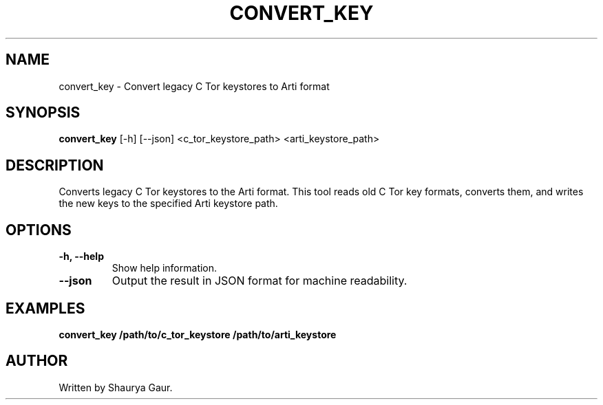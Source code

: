 .\" Manpage for convert_key
.TH CONVERT_KEY 1 "October 2023" "1.0" "Convert C Tor Keys to Arti Format"
.SH NAME
convert_key \- Convert legacy C Tor keystores to Arti format
.SH SYNOPSIS
.B convert_key
[\-h] [\-\-json] <c_tor_keystore_path> <arti_keystore_path>
.SH DESCRIPTION
Converts legacy C Tor keystores to the Arti format. This tool reads old C Tor key formats, converts them, and writes the new keys to the specified Arti keystore path.
.SH OPTIONS
.TP
.B \-h, \-\-help
Show help information.
.TP
.B \-\-json
Output the result in JSON format for machine readability.
.SH EXAMPLES
.B convert_key /path/to/c_tor_keystore /path/to/arti_keystore
.SH AUTHOR
Written by Shaurya Gaur.
